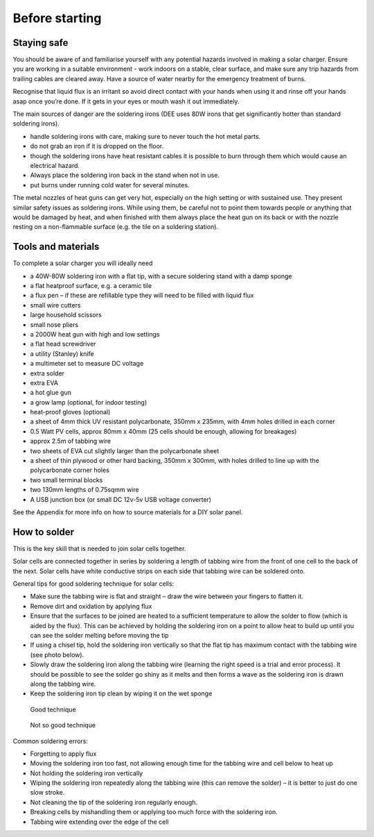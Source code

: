 Before starting
===============

Staying safe
------------

You should be aware of and familiarise yourself with any potential hazards involved in making a solar charger. Ensure you are working in a suitable environment - work indoors on a stable, clear surface, and make sure any trip hazards from trailing cables are cleared away. Have a source of water nearby for the emergency treatment of burns.

Recognise that liquid flux is an irritant so avoid direct contact with your hands when using it and rinse off your hands asap once you’re done. If it gets in your eyes or mouth wash it out immediately.

The main sources of danger are the soldering irons (DEE uses 80W irons that get significantly hotter than standard soldering irons). 

- handle soldering irons with care, making sure to never touch the hot metal parts. 
- do not grab an iron if it is dropped on the floor. 
- though the soldering irons have heat resistant cables it is possible to burn through them which would cause an electrical hazard.
- Always place the soldering iron back in the stand when not in use.
- put burns under running cold water for several minutes. 

The metal nozzles of heat guns can get very hot, especially on the high setting or with sustained use. They present similar safety issues as soldering irons. While using them, be careful not to point them towards people or anything that would be damaged by heat, and when finished with them always place the heat gun on its back or with the nozzle resting on a non-flammable surface (e.g. the tile on a soldering station).

Tools and materials
-------------------

To complete a solar charger you will ideally need

- a 40W-80W soldering iron with a flat tip, with a secure soldering stand with a damp sponge 
- a flat heatproof surface, e.g. a ceramic tile
- a flux pen – if these are refillable type they will need to be filled with liquid flux
- small wire cutters
- large household scissors
- small nose pliers
- a 2000W heat gun with high and low settings
- a flat head screwdriver
- a utility (Stanley) knife
- a multimeter set to measure DC voltage
- extra solder
- extra EVA
- a hot glue gun
- a grow lamp (optional, for indoor testing)
- heat-proof gloves (optional)
- a sheet of 4mm thick UV resistant polycarbonate, 350mm x 235mm, with 4mm holes drilled in each corner
- 0.5 Watt PV cells, approx 80mm x 40mm (25 cells should be enough, allowing for breakages)
- approx 2.5m of tabbing wire
- two sheets of EVA cut slightly larger than the polycarbonate sheet
- a sheet of thin plywood or other hard backing, 350mm x 300mm, with holes drilled to line up with the polycarbonate corner holes
- two small terminal blocks
- two 130mm lengths of 0.75sqmm wire
- A USB junction box (or small DC 12v-5v USB voltage converter)

See the Appendix for more info on how to source materials for a DIY solar panel.

How to solder
-------------

This is the key skill that is needed to join solar cells together.

Solar cells are connected together in series by soldering a length of tabbing wire from the front of one cell to the back of the next. Solar cells have white conductive strips on each side that tabbing wire can be soldered onto. 

General tips for good soldering technique for solar cells:

- Make sure the tabbing wire is flat and straight – draw the wire between your fingers to flatten it.
- Remove dirt and oxidation by applying flux
- Ensure that the surfaces to be joined are heated to a sufficient temperature to allow the solder to flow (which is aided by the flux). This can be achieved by holding the soldering iron on a point to allow heat to build up until you can see the solder melting before moving the tip
- If using a chisel tip, hold the soldering iron vertically so that the flat tip has maximum contact with the tabbing wire (see photo below).
- Slowly draw the soldering iron along the tabbing wire (learning the right speed is a trial and error process). It should be possible to see the solder go shiny as it melts and then forms a wave as the soldering iron is drawn along the tabbing wire.
- Keep the soldering iron tip clean by wiping it on the wet sponge

.. figure:: ../../Images/image_2_1_(good_technique).png
   :scale: 49%
   
   Good technique

.. figure:: ../../Images/image_2_2_(not_so_good_technique).png
   :scale: 49%
   
   Not so good technique

Common soldering errors:

- Forgetting to apply flux
- Moving the soldering iron too fast, not allowing enough time for the tabbing wire and cell below to heat up
- Not holding the soldering iron vertically
- Wiping the soldering iron repeatedly along the tabbing wire (this can remove the solder) – it is better to just do one slow stroke.
- Not cleaning the tip of the soldering iron regularly enough.
- Breaking cells by mishandling them or applying too much force with the soldering iron.
- Tabbing wire extending over the edge of the cell
